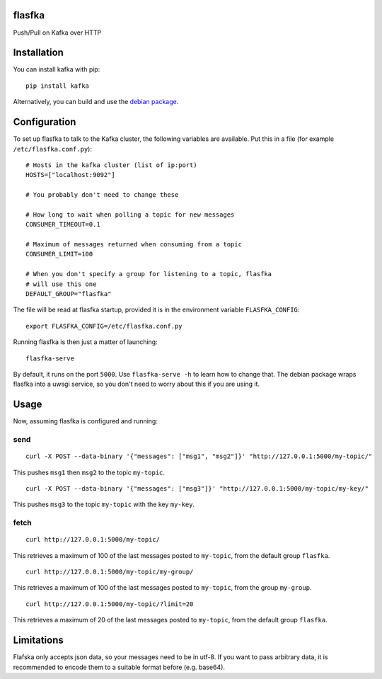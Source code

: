 flasfka
=======

|Build Status| |Coverage|

Push/Pull on Kafka over HTTP

Installation
============

You can install kafka with pip:

::

    pip install kafka

Alternatively, you can build and use the `debian package
<https://github.com/travel-intelligence/flasfka-deb>`_.

Configuration
=============

To set up flasfka to talk to the Kafka cluster, the following variables
are available. Put this in a file (for example ``/etc/flasfka.conf.py``):

::

    # Hosts in the kafka cluster (list of ip:port)
    HOSTS=["localhost:9092"]

    # You probably don't need to change these

    # How long to wait when polling a topic for new messages
    CONSUMER_TIMEOUT=0.1

    # Maximum of messages returned when consuming from a topic
    CONSUMER_LIMIT=100

    # When you don't specify a group for listening to a topic, flasfka
    # will use this one
    DEFAULT_GROUP="flasfka"


The file will be read at flasfka startup, provided it is in the
environment variable ``FLASFKA_CONFIG``:

::

    export FLASFKA_CONFIG=/etc/flasfka.conf.py

Running flasfka is then just a matter of launching:

::

    flasfka-serve

By default, it runs on the port ``5000``. Use ``flasfka-serve -h`` to
learn how to change that. The debian package wraps flasfka into a uwsgi
service, so you don't need to worry about this if you are using it.

Usage
=====

Now, assuming flasfka is configured and running:

send
----

::

    curl -X POST --data-binary '{"messages": ["msg1", "msg2"]}' "http://127.0.0.1:5000/my-topic/"

This pushes ``msg1`` then ``msg2`` to the topic ``my-topic``.

::

    curl -X POST --data-binary '{"messages": ["msg3"]}' "http://127.0.0.1:5000/my-topic/my-key/"

This pushes ``msg3`` to the topic ``my-topic`` with the key ``my-key``.

fetch
-----

::

    curl http://127.0.0.1:5000/my-topic/

This retrieves a maximum of 100 of the last messages posted to
``my-topic``, from the default group ``flasfka``.

::

    curl http://127.0.0.1:5000/my-topic/my-group/

This retrieves a maximum of 100 of the last messages posted to
``my-topic``, from the group ``my-group``.

::

    curl http://127.0.0.1:5000/my-topic/?limit=20

This retrieves a maximum of 20 of the last messages posted to
``my-topic``, from the default group ``flasfka``.

Limitations
===========

Flafska only accepts json data, so your messages need to be in utf-8. If
you want to pass arbitrary data, it is recommended to encode them to a
suitable format before (e.g. base64).

.. |Build Status| image:: https://travis-ci.org/travel-intelligence/flasfka.svg?branch=master
    :target: https://travis-ci.org/travel-intelligence/flasfka

.. |Coverage| image:: https://coveralls.io/repos/travel-intelligence/flasfka/badge.svg
    :target: https://coveralls.io/r/travel-intelligence/flasfka
